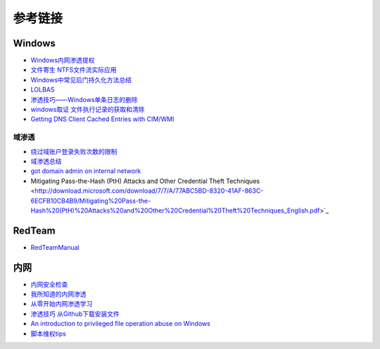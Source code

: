 参考链接
========================================

Windows
----------------------------------------
- `Windows内网渗透提权 <https://www.freebuf.com/articles/system/114731.html>`_
- `文件寄生 NTFS文件流实际应用 <https://gh0st.cn/archives/2017-03-29/1>`_
- `Windows中常见后门持久化方法总结  <https://xz.aliyun.com/t/6461>`_
- `LOLBAS <https://lolbas-project.github.io/#>`_
- `渗透技巧——Windows单条日志的删除 <https://3gstudent.github.io/3gstudent.github.io/%E6%B8%97%E9%80%8F%E6%8A%80%E5%B7%A7-Windows%E5%8D%95%E6%9D%A1%E6%97%A5%E5%BF%97%E7%9A%84%E5%88%A0%E9%99%A4/>`_
- `windows取证 文件执行记录的获取和清除  <https://xz.aliyun.com/t/7155>`_
- `Getting DNS Client Cached Entries with CIM/WMI <https://www.darkoperator.com/blog/2020/1/14/getting-dns-client-cached-entries-with-cimwmi>`_

域渗透
~~~~~~~~~~~~~~~~~~~~~~~~~~~~~~~~~~~~~~~~~
- `绕过域账户登录失败次数的限制 <https://nosec.org/home/detail/2510.html>`_
- `域渗透总结 <https://mp.weixin.qq.com/s?__biz=Mzg3NzE5OTA5NQ==&mid=2247483807&idx=1&sn=59be50aa5cc735f055db596269a857ce>`_
- `got domain admin on internal network <https://medium.com/@adam.toscher/top-five-ways-i-got-domain-admin-on-your-internal-network-before-lunch-2018-edition-82259ab73aaa>`_
- Mitigating Pass-the-Hash (PtH) Attacks and Other Credential Theft Techniques <http://download.microsoft.com/download/7/7/A/77ABC5BD-8320-41AF-863C-6ECFB10CB4B9/Mitigating%20Pass-the-Hash%20(PtH)%20Attacks%20and%20Other%20Credential%20Theft%20Techniques_English.pdf>`_

RedTeam
----------------------------------------
- `RedTeamManual <https://github.com/klionsec/RedTeamManual>`_

内网
----------------------------------------
- `内网安全检查 <https://xz.aliyun.com/t/2354>`_
- `我所知道的内网渗透 <https://www.anquanke.com/post/id/92646>`_
- `从零开始内网渗透学习 <https://github.com/l3m0n/pentest_study>`_
- `渗透技巧 从Github下载安装文件 <https://xz.aliyun.com/t/1649/>`_
- `An introduction to privileged file operation abuse on Windows <https://offsec.provadys.com/intro-to-file-operation-abuse-on-Windows.html>`_
- `脚本维权tips <https://xz.aliyun.com/t/4522>`_
